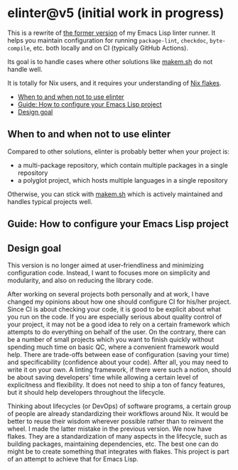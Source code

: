 * elinter@v5 (initial work in progress)
:PROPERTIES:
:TOC:      :include descendants :depth 2
:END:
# Add CI badges here
#+BEGIN_HTML
#+END_HTML

This is a rewrite of [[https://github.com/akirak/elinter/tree/v4][the former version]] of my Emacs Lisp linter runner.
It helps you maintain configuration for running =package-lint=, =checkdoc=, =byte-compile=, etc. both locally and on CI (typically GitHub Actions).

Its goal is to handle cases where other solutions like [[https://github.com/alphapapa/makem.sh][makem.sh]] do not handle well.

It is totally for Nix users, and it requires your understanding of [[https://nixos.wiki/wiki/Flakes][Nix flakes]].

:CONTENTS:
- [[#when-to-and-when-not-to-use-elinter][When to and when not to use elinter]]
- [[#guide-how-to-configure-your-emacs-lisp-project][Guide: How to configure your Emacs Lisp project]]
- [[#design-goal][Design goal]]
:END:
** When to and when not to use elinter
Compared to other solutions, elinter is probably better when your project is:

- a multi-package repository, which contain multiple packages in a single repository
- a polyglot project, which hosts multiple languages in a single repository

Otherwise, you can stick with [[https://github.com/alphapapa/makem.sh][makem.sh]] which is actively maintained and handles typical projects well.
** Guide: How to configure your Emacs Lisp project
** Design goal
This version is no longer aimed at user-friendliness and minimizing configuration code.
Instead, I want to focuses more on simplicity and modularity, and also on reducing the library code.

After working on several projects both personally and at work, I have changed my opinions about how one should configure CI for his/her project.
Since CI is about checking your code, it is good to be explicit about what you run on the code.
If you are especially serious about quality control of your project, it may not be a good idea to rely on a certain framework which attempts to do everything on behalf of the user.
On the contrary, there can be a number of small projects which you want to finish quickly without spending much time on basic QC, where a convenient framework would help.
There are trade-offs between ease of configuration (saving your time) and specificability (confidence about your code).
After all, you may need to write it on your own.
A linting framework, if there were such a notion, should be about saving developers' time while allowing a certain level of explicitness and flexibility.
It does not need to ship a ton of fancy features, but it should help developers throughout the lifecycle.

Thinking about lifecycles (or DevOps) of software programs, a certain group of people are already standardizing their workflows around Nix.
It would be better to reuse their wisdom wherever possible rather than to reinvent the wheel.
I made the latter mistake in the previous version.
We now have flakes.
They are a standardization of many aspects in the lifecycle, such as building packages, maintaining dependencies, etc.
The best one can do might be to create something that integrates with flakes.
This project is part of an attempt to achieve that for Emacs Lisp.
